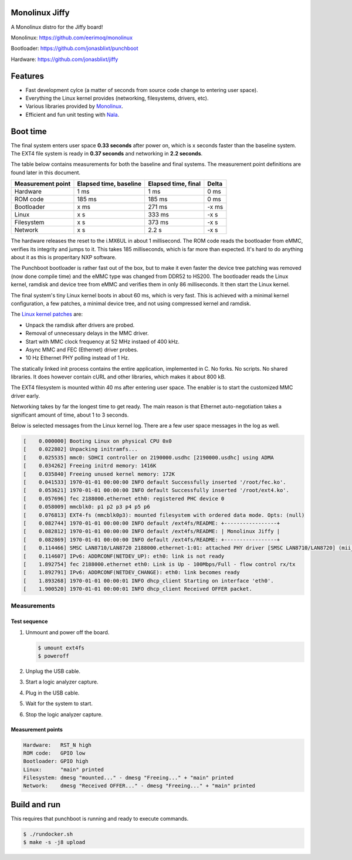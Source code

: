 |buildstatus|_
|codecov|_
|nala|_

Monolinux Jiffy
===============

A Monolinux distro for the Jiffy board!

Monolinux: https://github.com/eerimoq/monolinux

Bootloader: https://github.com/jonasblixt/punchboot

Hardware: https://github.com/jonasblixt/jiffy

Features
========

- Fast development cylce (a matter of seconds from source code change
  to entering user space).

- Everything the Linux kernel provides (networking, filesystems,
  drivers, etc).

- Various libraries provided by `Monolinux`_.

- Efficient and fun unit testing with `Nala`_.

Boot time
=========

The final system enters user space **0.33 seconds** after power on,
which is x seconds faster than the baseline system. The EXT4 file
system is ready in **0.37 seconds** and networking in **2.2 seconds**.

The table below contains measurements for both the baseline and final
systems. The measurement point definitions are found later in this
document.

+-------------------+------------------------+---------------------+---------+
| Measurement point | Elapsed time, baseline | Elapsed time, final | Delta   |
+===================+========================+=====================+=========+
| Hardware          | 1 ms                   | 1 ms                | 0 ms    |
+-------------------+------------------------+---------------------+---------+
| ROM code          | 185 ms                 | 185 ms              | 0 ms    |
+-------------------+------------------------+---------------------+---------+
| Bootloader        | x ms                   | 271 ms              | -x ms   |
+-------------------+------------------------+---------------------+---------+
| Linux             | x s                    | 333 ms              | -x s    |
+-------------------+------------------------+---------------------+---------+
| Filesystem        | x s                    | 373 ms              | -x s    |
+-------------------+------------------------+---------------------+---------+
| Network           | x s                    | 2.2 s               | -x s    |
+-------------------+------------------------+---------------------+---------+

The hardware releases the reset to the i.MX6UL in about 1
millisecond. The ROM code reads the bootloader from eMMC, verifies its
integrity and jumps to it. This takes 185 milliseconds, which is far
more than expected. It's hard to do anything about it as this is
properitary NXP software.

The Punchboot bootloader is rather fast out of the box, but to make it
even faster the device tree patching was removed (now done compile
time) and the eMMC type was changed from DDR52 to HS200. The
bootloader reads the Linux kernel, ramdisk and device tree from eMMC
and verifies them in only 86 milliseconds. It then start the Linux
kernel.

The final system's tiny Linux kernel boots in about 60 ms, which is
very fast. This is achieved with a minimal kernel configuration, a few
patches, a minimal device tree, and not using compressed kernel and
ramdisk.

The `Linux kernel patches`_ are:

- Unpack the ramdisk after drivers are probed.

- Removal of unnecessary delays in the MMC driver.

- Start with MMC clock frequency at 52 MHz instaed of 400 kHz.

- Async MMC and FEC (Ethernet) driver probes.

- 10 Hz Ethernet PHY polling instead of 1 Hz.

The statically linked init process contains the entire application,
implemented in C. No forks. No scripts. No shared libraries. It does
however contain cURL and other libraries, which makes it about 800 kB.

The EXT4 filesystem is mounted within 40 ms after entering user
space. The enabler is to start the customized MMC driver early.

Networking takes by far the longest time to get ready. The main reason
is that Ethernet auto-negotiation takes a significant amount of time,
about 1 to 3 seconds.

Below is selected messages from the Linux kernel log. There are a few
user space messages in the log as well.

.. code-block:: text

   [    0.000000] Booting Linux on physical CPU 0x0
   [    0.022802] Unpacking initramfs...
   [    0.025535] mmc0: SDHCI controller on 2190000.usdhc [2190000.usdhc] using ADMA
   [    0.034262] Freeing initrd memory: 1416K
   [    0.035840] Freeing unused kernel memory: 172K
   [    0.041533] 1970-01-01 00:00:00 INFO default Successfully inserted '/root/fec.ko'.
   [    0.053621] 1970-01-01 00:00:00 INFO default Successfully inserted '/root/ext4.ko'.
   [    0.057696] fec 2188000.ethernet eth0: registered PHC device 0
   [    0.058009] mmcblk0: p1 p2 p3 p4 p5 p6
   [    0.076813] EXT4-fs (mmcblk0p3): mounted filesystem with ordered data mode. Opts: (null)
   [    0.082744] 1970-01-01 00:00:00 INFO default /ext4fs/README: +-----------------+
   [    0.082812] 1970-01-01 00:00:00 INFO default /ext4fs/README: | Monolinux Jiffy |
   [    0.082869] 1970-01-01 00:00:00 INFO default /ext4fs/README: +-----------------+
   [    0.114466] SMSC LAN8710/LAN8720 2188000.ethernet-1:01: attached PHY driver [SMSC LAN8710/LAN8720] (mii_bus:phy_addr=2188000.ethernet-1:01, irq=POLL)
   [    0.114607] IPv6: ADDRCONF(NETDEV_UP): eth0: link is not ready
   [    1.892754] fec 2188000.ethernet eth0: Link is Up - 100Mbps/Full - flow control rx/tx
   [    1.892791] IPv6: ADDRCONF(NETDEV_CHANGE): eth0: link becomes ready
   [    1.893268] 1970-01-01 00:00:01 INFO dhcp_client Starting on interface 'eth0'.
   [    1.900520] 1970-01-01 00:00:01 INFO dhcp_client Received OFFER packet.

Measurements
------------

Test sequence
^^^^^^^^^^^^^

#. Unmount and power off the board.

   .. code-block:: text

      $ umount ext4fs
      $ poweroff

#. Unplug the USB cable.

#. Start a logic analyzer capture.

#. Plug in the USB cable.

#. Wait for the system to start.

#. Stop the logic analyzer capture.

Measurement points
^^^^^^^^^^^^^^^^^^

.. code-block:: text

   Hardware:   RST_N high
   ROM code:   GPIO low
   Bootloader: GPIO high
   Linux:      "main" printed
   Filesystem: dmesg "mounted..." - dmesg "Freeing..." + "main" printed
   Network:    dmesg "Received OFFER..." - dmesg "Freeing..." + "main" printed

Build and run
=============

This requires that punchboot is running and ready to execute commands.

.. code-block:: shell

   $ ./rundocker.sh
   $ make -s -j8 upload

.. |buildstatus| image:: https://travis-ci.org/eerimoq/monolinux-jiffy.svg
.. _buildstatus: https://travis-ci.org/eerimoq/monolinux-jiffy

.. |codecov| image:: https://codecov.io/gh/eerimoq/monolinux-jiffy/branch/master/graph/badge.svg
.. _codecov: https://codecov.io/gh/eerimoq/monolinux-jiffy

.. |nala| image:: https://img.shields.io/badge/nala-test-blue.svg
.. _nala: https://github.com/eerimoq/nala

.. _Monolinux: https://github.com/eerimoq/monolinux

.. _Nala: https://github.com/eerimoq/nala

.. _Linux kernel patches: https://github.com/eerimoq/linux/compare/e7405910ca5553eae8744af4e5c03e64ee048cb1..a3f1f66ab66b1c03731530e86dcc7262237a437d
